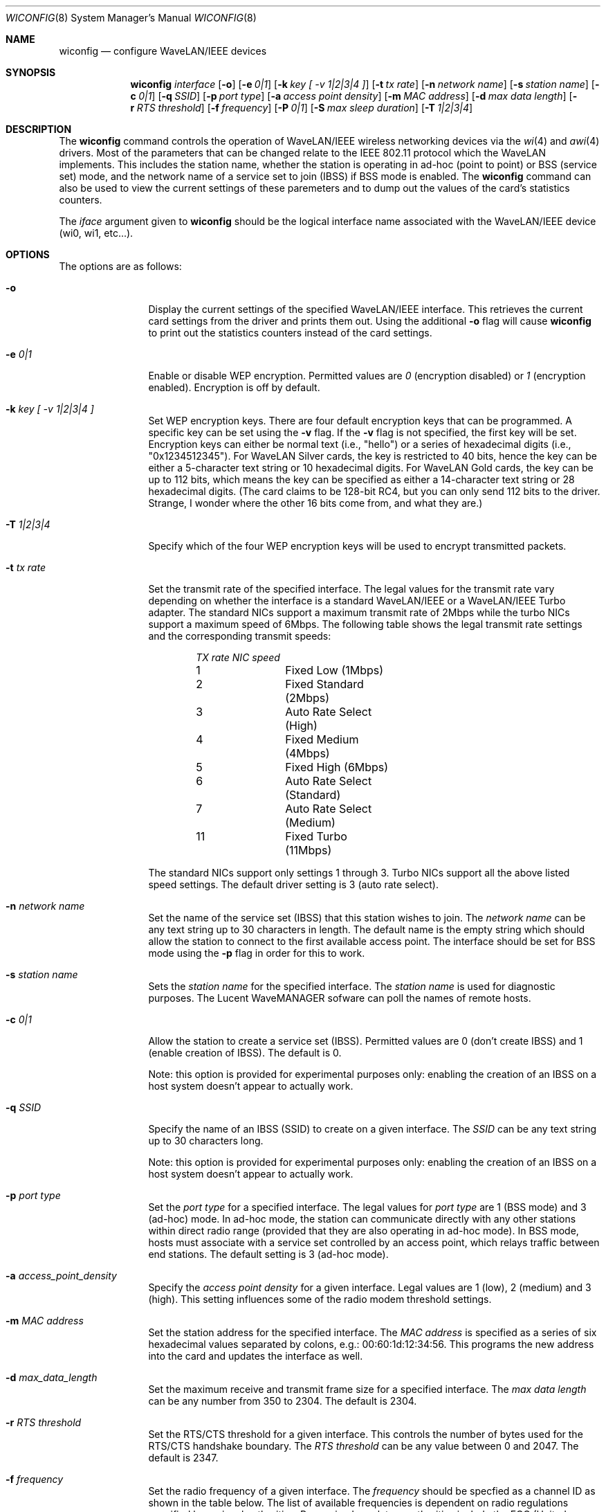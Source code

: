 .\"	$NetBSD: wiconfig.8,v 1.5 2000/02/04 08:01:43 explorer Exp $
.\"
.\" Copyright (c) 1997, 1998, 1999
.\"	Bill Paul <wpaul@ctr.columbia.edu> All rights reserved.
.\"
.\" Redistribution and use in source and binary forms, with or without
.\" modification, are permitted provided that the following conditions
.\" are met:
.\" 1. Redistributions of source code must retain the above copyright
.\"    notice, this list of conditions and the following disclaimer.
.\" 2. Redistributions in binary form must reproduce the above copyright
.\"    notice, this list of conditions and the following disclaimer in the
.\"    documentation and/or other materials provided with the distribution.
.\" 3. All advertising materials mentioning features or use of this software
.\"    must display the following acknowledgement:
.\"	This product includes software developed by Bill Paul.
.\" 4. Neither the name of the author nor the names of any co-contributors
.\"    may be used to endorse or promote products derived from this software
.\"   without specific prior written permission.
.\"
.\" THIS SOFTWARE IS PROVIDED BY Bill Paul AND CONTRIBUTORS ``AS IS'' AND
.\" ANY EXPRESS OR IMPLIED WARRANTIES, INCLUDING, BUT NOT LIMITED TO, THE
.\" IMPLIED WARRANTIES OF MERCHANTABILITY AND FITNESS FOR A PARTICULAR PURPOSE
.\" ARE DISCLAIMED.  IN NO EVENT SHALL Bill Paul OR THE VOICES IN HIS HEAD
.\" BE LIABLE FOR ANY DIRECT, INDIRECT, INCIDENTAL, SPECIAL, EXEMPLARY, OR
.\" CONSEQUENTIAL DAMAGES (INCLUDING, BUT NOT LIMITED TO, PROCUREMENT OF
.\" SUBSTITUTE GOODS OR SERVICES; LOSS OF USE, DATA, OR PROFITS; OR BUSINESS
.\" INTERRUPTION) HOWEVER CAUSED AND ON ANY THEORY OF LIABILITY, WHETHER IN
.\" CONTRACT, STRICT LIABILITY, OR TORT (INCLUDING NEGLIGENCE OR OTHERWISE)
.\" ARISING IN ANY WAY OUT OF THE USE OF THIS SOFTWARE, EVEN IF ADVISED OF
.\" THE POSSIBILITY OF SUCH DAMAGE.
.\"
.\"	From: wicontrol.8,v 1.6 1999/05/22 16:12:47 wpaul Exp $
.\"
.Dd April 21, 1999
.Dt WICONFIG 8
.Os
.Sh NAME
.Nm wiconfig
.Nd configure WaveLAN/IEEE devices
.Sh SYNOPSIS
.Nm wiconfig
.Ar interface
.Op Fl o
.Op Fl e Ar 0|1
.Op Fl k Ar key "[ -v 1|2|3|4 ]"
.Op Fl t Ar tx rate
.Op Fl n Ar network name
.Op Fl s Ar station name
.Op Fl c Ar 0|1
.Op Fl q Ar SSID
.Op Fl p Ar port type
.Op Fl a Ar access point density
.Op Fl m Ar MAC address
.Op Fl d Ar max data length
.Op Fl r Ar RTS threshold
.Op Fl f Ar frequency
.Op Fl P Ar 0|1
.Op Fl S Ar max sleep duration
.Op Fl T Ar 1|2|3|4
.Sh DESCRIPTION
The
.Nm
command controls the operation of WaveLAN/IEEE wireless networking
devices via the
.Xr wi 4
and
.Xr awi 4
drivers. Most of the parameters that can be changed relate to the
IEEE 802.11 protocol which the WaveLAN implements. This includes
the station name, whether the station is operating in ad-hoc (point
to point) or BSS (service set) mode, and the network name of a service
set to join (IBSS) if BSS mode is enabled. The
.Nm
command can also be used to view the current settings of these paremeters
and to dump out the values of the card's statistics counters.
.Pp
The
.Ar iface
argument given to
.Nm
should be the logical interface name associated with the WaveLAN/IEEE
device (wi0, wi1, etc...).
.Sh OPTIONS
The options are as follows:
.Pp
.Bl -tag -width Fl
.It Fl o
Display the current settings of the specified WaveLAN/IEEE interface.
This retrieves the current card settings from the driver and prints them
out. Using the additional
.Fl o
flag will cause
.Nm
to print out the statistics counters instead of the card settings.
.It Fl e Ar 0|1
Enable or disable WEP encryption. Permitted values are
.Ar 0
(encryption disabled) or
.Ar 1
(encryption enabled). Encryption is off by default.
.It Fl k Ar key "[ -v 1|2|3|4 ]"
Set WEP encryption keys. There are four default encryption keys that can be
programmed. A specific key can be set using the
.Fl v
flag. If the
.Fl v
flag is not specified, the first key will be set. Encryption keys can either
be normal text (i.e., "hello") or a series of hexadecimal digits
(i.e., "0x1234512345"). For WaveLAN Silver cards, the key is
restricted to 40 bits, hence the key can be either a 5-character text string
or 10 hexadecimal digits. For WaveLAN Gold cards, the key can be up to
112 bits, which means the key can be specified as either a 14-character
text string or 28 hexadecimal digits.  (The card claims to be 128-bit RC4,
but you can only send 112 bits to the driver.  Strange, I wonder where the
other 16 bits come from, and what they are.)
.It Fl T Ar 1|2|3|4
Specify which of the four WEP encryption keys will be used to encrypt
transmitted packets.
.It Fl t Ar tx rate
Set the transmit rate of the specified interface. The legal values
for the transmit rate vary depending on whether the interface is a
standard WaveLAN/IEEE or a WaveLAN/IEEE Turbo adapter. The standard
NICs support a maximum transmit rate of 2Mbps while the turbo NICs
support a maximum speed of 6Mbps. The following table shows the
legal transmit rate settings and the corresponding transmit speeds:
.Bd -filled -offset indent
.Bl -column "TX rate " "NIC speed "
.Em "TX rate	NIC speed"
1	Fixed Low (1Mbps)
2	Fixed Standard (2Mbps)
3	Auto Rate Select (High)
4	Fixed Medium (4Mbps)
5	Fixed High (6Mbps)
6	Auto Rate Select (Standard)
7	Auto Rate Select (Medium)
11	Fixed Turbo (11Mbps)
.El
.Ed
.Pp
The standard NICs support only settings 1 through 3. Turbo NICs support
all the above listed speed settings.
The default driver setting is 3 (auto rate select).
.It Fl n Ar network name
Set the name of the service set (IBSS) that this station wishes to
join. The
.Ar network name
can be any text string up to 30 characters in length. The default name
is the empty string which should allow the station to connect to the first
available access point. The interface should be set for BSS mode using
the
.Fl p
flag in order for this to work.
.It Fl s Ar station name
Sets the
.Ar station name
for the specified interface. The
.Ar station name
is used for diagnostic purposes. The Lucent WaveMANAGER sofware can
poll the names of remote hosts.
.It Fl c Ar 0|1
Allow the station to create a service set (IBSS). Permitted values
are 0 (don't create IBSS) and 1 (enable creation of IBSS). The default
is 0.
.Pp
Note: this option is provided for experimental purposes only: enabling
the creation of an IBSS on a host system doesn't appear to actually work.
.It Fl q Ar SSID
Specify the name of an IBSS (SSID) to create on a given interface.
The
.Ar SSID
can be any text string up to 30 characters long.
.Pp
Note: this option is provided for experimental purposes only: enabling
the creation of an IBSS on a host system doesn't appear to actually work.
.It Fl p Ar port type
Set the
.Ar port type
for a specified interface. The legal values for
.Ar port type
are 1 (BSS mode) and 3 (ad-hoc) mode. In ad-hoc mode, the station can
communicate directly with any other stations within direct radio range
(provided that they are also operating in ad-hoc mode). In BSS mode,
hosts must associate with a service set controlled by an access point,
which relays traffic between end stations. The default setting is 3
(ad-hoc mode).
.It Fl a Ar access_point_density
Specify the
.Ar access point density
for a given interface. Legal values are 1 (low), 2 (medium) and 3 (high).
This setting influences some of the radio modem threshold settings.
.It Fl m Ar MAC address
Set the station address for the specified interface. The
.Ar MAC address
is specified as a series of six hexadecimal values separated by colons,
e.g.: 00:60:1d:12:34:56. This programs the new address into the card
and updates the interface as well.
.It Fl d Ar max_data_length
Set the maximum receive and transmit frame size for a specified interface.
The
.Ar max data length
can be any number from 350 to 2304. The default is 2304.
.It Fl r Ar RTS threshold
Set the RTS/CTS threshold for a given interface. This controls the
number of bytes used for the RTS/CTS handshake boundary. The
.Ar RTS threshold
can be any value between 0 and 2047. The default is 2347.
.It Fl f Ar frequency
Set the radio frequency of a given interface. The
.Ar frequency
should be specfied as a channel ID as shown in the table below. The
list of available frequencies is dependent on radio regulations specified
by regional authorities. Recognized regulatory authorities include
the FCC (United States), ETSI (Europe), France and Japan. Frequencies
in the table are specified in Mhz.
.Bd -filled -offset indent
.Bl -column "Channel ID " "FCC " "ETSI " "France " "Japan "
.Em "Channel ID	FCC	ETSI	France	Japan"
1	2412	2412	-	-
2	2417	2417	-	-
3	2422	2422	-	-
4	2427	2427	-	-
5	2432	2432	-	-
6	2437	2437	-	-
7	2442	2442	-	-
8	2447	2447	-	-
9	2452	2452	-	-
10	2457	2457	2457	-
11	2462	2462	2462	-
12	-	2467	2467	-
13	-	2472	2472	-
14	-	-	-	2484
.El
.Ed
.Pp
If an illegal channel is specified, the
NIC will revert to its default channel. For NICs sold in the United States
and Europe, the default channel is 3. For NICs sold in France, the default
channel is 11. For NICs sold in Japan, the only available channel is 14.
Note that two stations must be set to the same channel in order to
communicate.
.It Fl P Ar 0|1
Enable or disable power management on a given interface. Enabling
power management uses an alternating sleep/wake protocol to help
conserve power on mobile stations, at the cost of some increased
receive latency. Power management is off by default. Note that power
management requires the cooperation of an access point in order to
function; it is not functional in ad-hoc mode. Also, power management
is only implemented in Lucent WavePOINT firmware version 2.03 or
later, and in WaveLAN PCMCIA adapter firmware 2.00 or later. Older
revisions will silently ignore the power management setting. Legal
values for this parameter are 0 (off) and 1 (on).
.It Fl S Ar max sleep interval
Specify the sleep interval to use when power management is enabled.
The
.Are max sleep interval
is specified in milliseconds. The default is 100.
.El
.Sh SEE ALSO
.Xr awi 4 ,
.Xr wi 4 ,
.Xr ifconfig 8
.Sh HISTORY
The
.Nm
command first appeared in
.Fx 3.0 ,
as wicontrol(8).  It was added to
.Nx 1.5
under its present name.
.Sh AUTHOR
The
.Nm
command was written by
.An Bill Paul Aq wpaul@ctr.columbia.edu .
